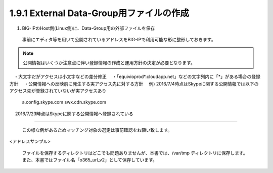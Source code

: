 1.9.1 External Data-Group用ファイルの作成
======================================

(1)	BIG-IPのHost側(Linux側)に、Data-Group用の外部ファイルを保存

    事前にエディタ等を用いて公開されているアドレスをBIG-IPで利用可能な形に整形しておきます。




.. NOTE::
   公開情報はいくつか注意点に伴い登録情報の作成と運用方針の決定が必要となります。
　・大文字だがアクセスは小文字などの差分修正
　・「equivioprod*.cloudapp.net」などの文字列内に「*」がある場合の登録方針
　・公開情報への反映前に発生する実アクセス先に対する方針
　例) 2016/7/4時点はSkypeに関する公開情報では以下のアクセス先が登録されていないが実アクセスあり
    a.config.skype.com
    swx.cdn.skype.com
　 2016/7/23時点はSkypeに関する公開情報へ登録されている

----


   この様な例があるためマッチング対象の選定は事前確認をお願い致します。

<アドレスサンプル>

   ファイルを保存するディレクトリはどこでも問題ありませんが、本書では、/var/tmp ディレクトリに保存します。
   また、本書ではファイル名「o365_url_v2」として保存しています。




